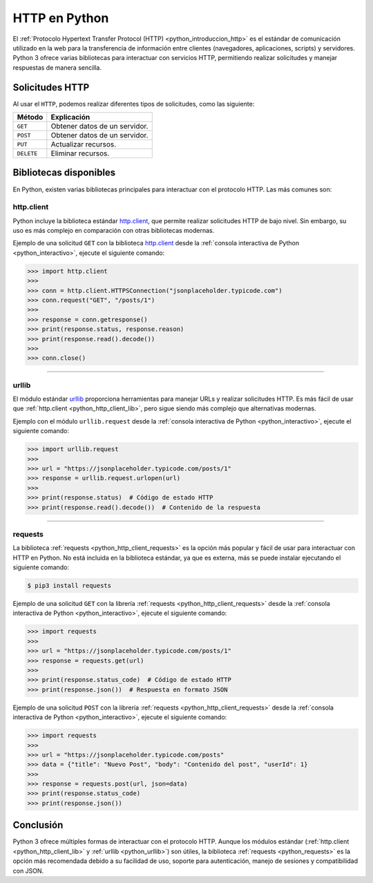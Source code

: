 .. _python_http_examples:

HTTP en Python
==============


El :ref:`Protocolo Hypertext Transfer Protocol (HTTP) <python_introduccion_http>` es el estándar de
comunicación utilizado en la web para la transferencia de información entre clientes (navegadores,
aplicaciones, scripts) y servidores. Python 3 ofrece varias bibliotecas para interactuar con servicios
HTTP, permitiendo realizar solicitudes y manejar respuestas de manera sencilla.

Solicitudes HTTP
-----------------

Al usar el ``HTTP``, podemos realizar diferentes tipos de solicitudes, como las siguiente:

+--------------+--------------------------------+
| **Método**   | **Explicación**                |
+--------------+--------------------------------+
| ``GET``      | Obtener datos de un servidor.  |
+--------------+--------------------------------+
| ``POST``     | Obtener datos de un servidor.  |
+--------------+--------------------------------+
| ``PUT``      | Actualizar recursos.           |
+--------------+--------------------------------+
| ``DELETE``   | Eliminar recursos.             |
+--------------+--------------------------------+


Bibliotecas disponibles
-----------------------

En Python, existen varias bibliotecas principales para interactuar con el protocolo HTTP.
Las más comunes son:

.. _python_http_client_lib:

**http.client**
'''''''''''''''

Python incluye la biblioteca estándar `http.client`_, que permite realizar solicitudes
HTTP de bajo nivel. Sin embargo, su uso es más complejo en comparación con
otras bibliotecas modernas.

Ejemplo de una solicitud ``GET`` con la biblioteca `http.client`_ desde la
:ref:`consola interactiva de Python <python_interactivo>`, ejecute el siguiente comando:

.. code-block:: pycon

    >>> import http.client
    >>>
    >>> conn = http.client.HTTPSConnection("jsonplaceholder.typicode.com")
    >>> conn.request("GET", "/posts/1")
    >>>
    >>> response = conn.getresponse()
    >>> print(response.status, response.reason)
    >>> print(response.read().decode())
    >>>
    >>> conn.close()


----

.. _python_urllib:


**urllib**
'''''''''''

El módulo estándar `urllib`_ proporciona herramientas para manejar URLs y realizar
solicitudes HTTP. Es más fácil de usar que :ref:`http.client <python_http_client_lib>`,
pero sigue siendo más complejo que alternativas modernas.

Ejemplo con el módulo ``urllib.request`` desde la
:ref:`consola interactiva de Python <python_interactivo>`, ejecute el
siguiente comando:

.. code-block:: pycon

    >>> import urllib.request
    >>>
    >>> url = "https://jsonplaceholder.typicode.com/posts/1"
    >>> response = urllib.request.urlopen(url)
    >>>
    >>> print(response.status)  # Código de estado HTTP
    >>> print(response.read().decode())  # Contenido de la respuesta


----

.. _python_requests:


**requests**
'''''''''''''

La biblioteca :ref:`requests <python_http_client_requests>` es la opción más popular y fácil
de usar para interactuar con HTTP en Python. No está incluida en la biblioteca estándar, ya
que es externa, más se puede instalar ejecutando el siguiente comando:

.. code-block:: console

    $ pip3 install requests


Ejemplo de una solicitud ``GET`` con la librería :ref:`requests <python_http_client_requests>`
desde la :ref:`consola interactiva de Python <python_interactivo>`, ejecute el siguiente
comando:

.. code-block:: pycon

    >>> import requests
    >>>
    >>> url = "https://jsonplaceholder.typicode.com/posts/1"
    >>> response = requests.get(url)
    >>>
    >>> print(response.status_code)  # Código de estado HTTP
    >>> print(response.json())  # Respuesta en formato JSON


Ejemplo de una solicitud ``POST`` con la librería :ref:`requests <python_http_client_requests>`
desde la :ref:`consola interactiva de Python <python_interactivo>`, ejecute el siguiente comando:

.. code-block:: pycon

    >>> import requests
    >>>
    >>> url = "https://jsonplaceholder.typicode.com/posts"
    >>> data = {"title": "Nuevo Post", "body": "Contenido del post", "userId": 1}
    >>>
    >>> response = requests.post(url, json=data)
    >>> print(response.status_code)
    >>> print(response.json())


Conclusión
----------

Python 3 ofrece múltiples formas de interactuar con el protocolo HTTP. Aunque los módulos
estándar (:ref:`http.client <python_http_client_lib>` y :ref:`urllib <python_urllib>`) son útiles,
la biblioteca :ref:`requests <python_requests>` es la opción más recomendada debido a su facilidad
de uso, soporte para autenticación, manejo de sesiones y compatibilidad con JSON.


.. raw:: html
   :file: ../_templates/partials/soporte_profesional.html

.. disqus::

.. _`http.client`: https://docs.python.org/3/library/http.client.html
.. _`urllib`: https://docs.python.org/3/library/urllib.html
